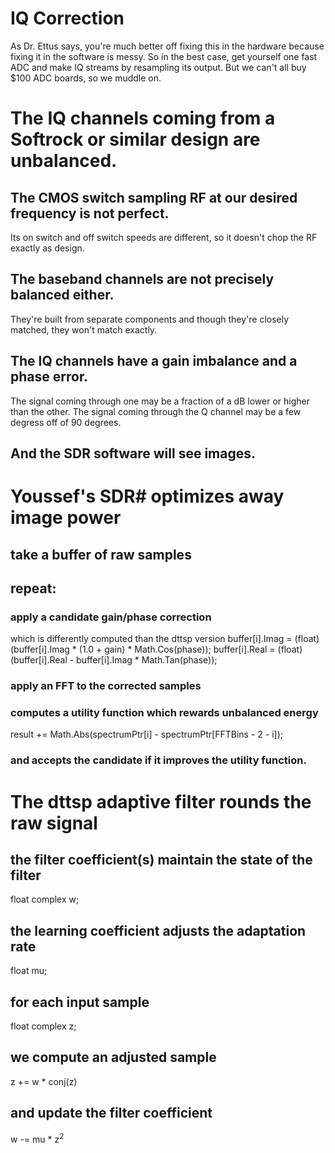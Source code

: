 * IQ Correction
  As Dr. Ettus says, you're much better off fixing this in the hardware
  because fixing it in the software is messy.
  So in the best case, get yourself one fast ADC and make IQ streams by
  resampling its output.
  But we can't all buy $100 ADC boards, so we muddle on.
* The IQ channels coming from a Softrock or similar design are unbalanced.
** The CMOS switch sampling RF at our desired frequency is not perfect.
   Its on switch and off switch speeds are different, so it doesn't
   chop the RF exactly as design.
** The baseband channels are not precisely balanced either.
   They're built from separate components
   and though they're closely matched, they won't match exactly.
** The IQ channels have a gain imbalance and a phase error.
   The signal coming through one may be a fraction of a dB lower or
   higher than the other.
   The signal coming through the Q channel may be a few degress off of
   90 degrees.
** And the SDR software will see images.
* Youssef's SDR# optimizes away image power
** take a buffer of raw samples
** repeat:
*** apply a candidate gain/phase correction
   which is differently computed than the dttsp version
   buffer[i].Imag = (float)(buffer[i].Imag * (1.0 + gain) * Math.Cos(phase));
   buffer[i].Real = (float)(buffer[i].Real - buffer[i].Imag * Math.Tan(phase));
*** apply an FFT to the corrected samples
*** computes a utility function which rewards unbalanced energy
   result += Math.Abs(spectrumPtr[i] - spectrumPtr[FFTBins - 2 - i]);
*** and accepts the candidate if it improves the utility function.
* The dttsp adaptive filter rounds the raw signal
** the filter coefficient(s) maintain the state of the filter
   float complex w;
** the learning coefficient adjusts the adaptation rate 
   float mu;
** for each input sample
   float complex z;
** we compute an adjusted sample   
   z += w * conj(z)
** and update the filter coefficient   
   w -= mu * z^2

